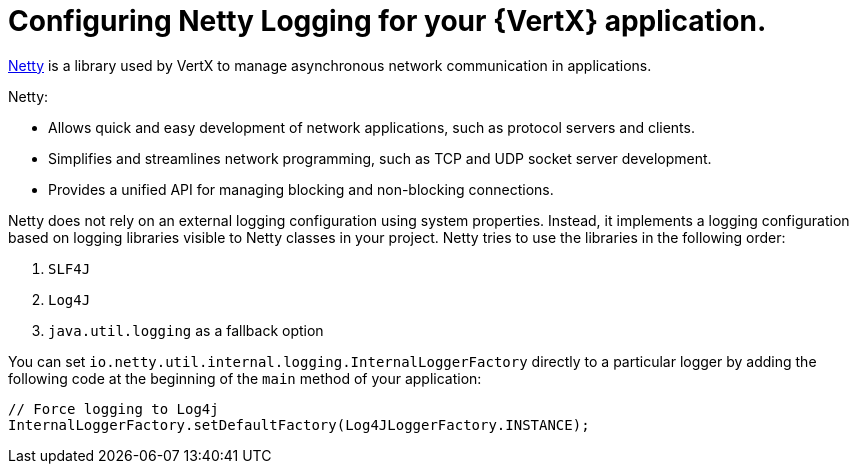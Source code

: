 
[#configuring-netty-logging-for-your-application_{context}]
= Configuring Netty Logging for your {VertX} application.

link:http://netty.io/wiki/user-guide-for-4.x.html[Netty^] is a library used by VertX to manage asynchronous network communication in applications.

Netty:

* Allows quick and easy development of network applications, such as protocol servers and clients.
* Simplifies and streamlines network programming, such as TCP and UDP socket server development.
* Provides a unified API for managing blocking and non-blocking connections.

Netty does not rely on an external logging configuration using system properties.
Instead, it implements a logging configuration based on logging libraries visible to Netty classes in your project.
Netty tries to use the libraries in the following order:

. `SLF4J`
. `Log4J`
. `java.util.logging` as a fallback option

You can set `io.netty.util.internal.logging.InternalLoggerFactory` directly to a particular logger by adding the following code at the beginning of the `main` method of your application:
//TODO: add context: where can the developer do this?
// at the beginning of the application's `main` method.


[source,java,options="nowrap",subs="attributes+"]
--
// Force logging to Log4j
InternalLoggerFactory.setDefaultFactory(Log4JLoggerFactory.INSTANCE);
--
